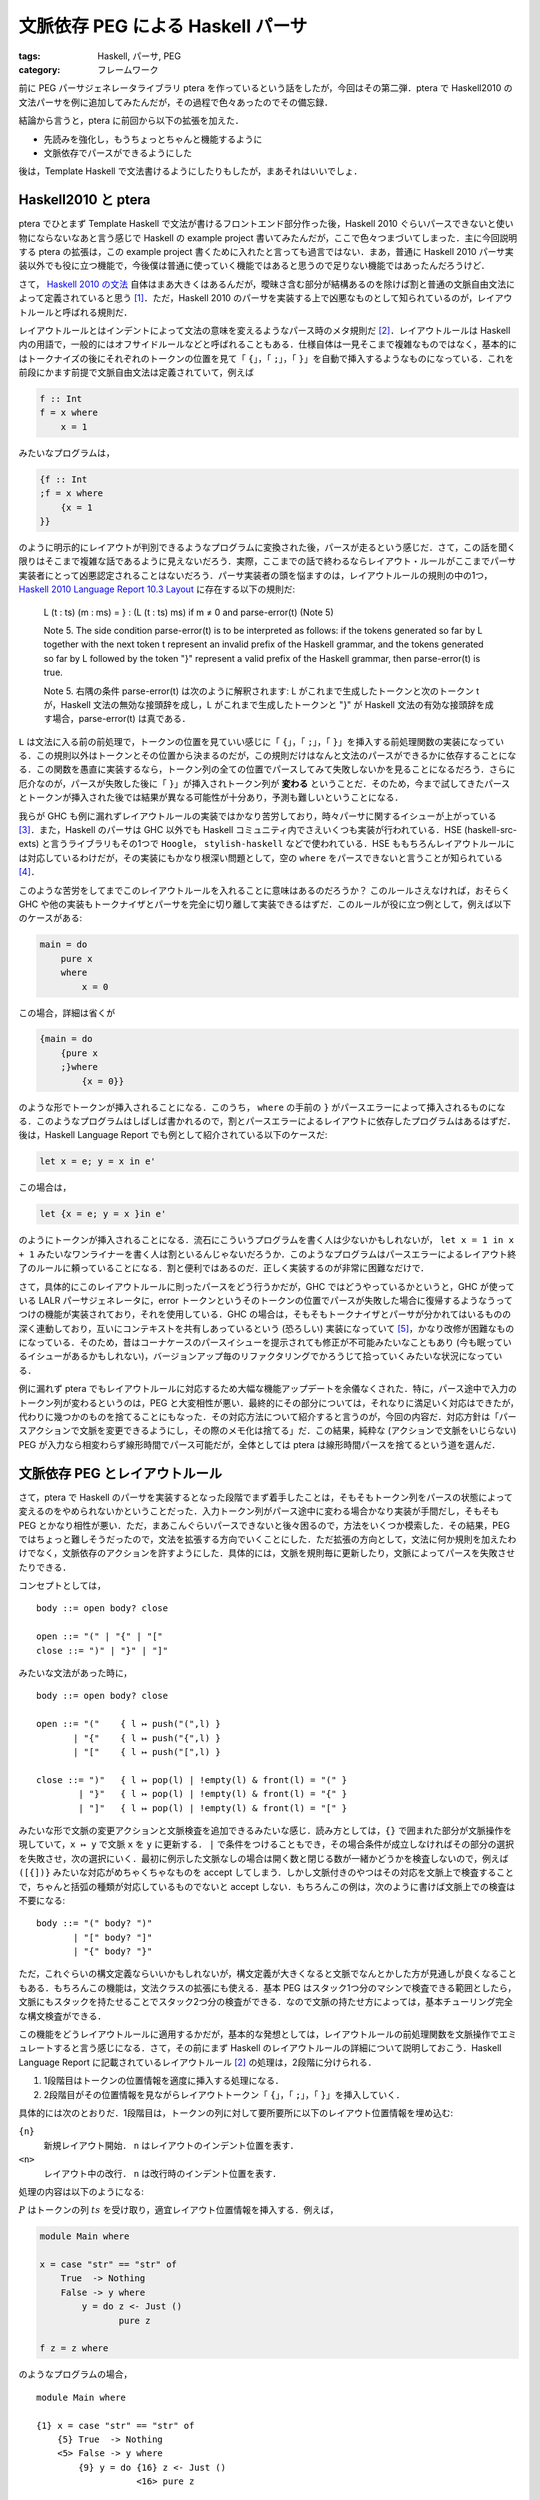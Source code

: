文脈依存 PEG による Haskell パーサ
===================================================

:tags: Haskell, パーサ, PEG
:category: フレームワーク

前に PEG パーサジェネレータライブラリ ptera を作っているという話をしたが，今回はその第二弾．ptera で Haskell2010 の文法パーサを例に追加してみたんだが，その過程で色々あったのでその備忘録．

結論から言うと，ptera に前回から以下の拡張を加えた．

* 先読みを強化し，もうちょっとちゃんと機能するように
* 文脈依存でパースができるようにした

後は，Template Haskell で文法書けるようにしたりもしたが，まあそれはいいでしょ．

Haskell2010 と ptera
---------------------------

ptera でひとまず Template Haskell で文法が書けるフロントエンド部分作った後，Haskell 2010 ぐらいパースできないと使い物にならないなあと言う感じで Haskell の example project 書いてみたんだが，ここで色々つまづいてしまった．主に今回説明する ptera の拡張は，この example project 書くために入れたと言っても過言ではない．まあ，普通に Haskell 2010 パーサ実装以外でも役に立つ機能で，今後僕は普通に使っていく機能ではあると思うので足りない機能ではあったんだろうけど．

さて， `Haskell 2010 の文法 <https://www.haskell.org/onlinereport/haskell2010/haskellch10.html#x17-18000010.5>`_ 自体はまあ大きくはあるんだが，曖昧さ含む部分が結構あるのを除けば割と普通の文脈自由文法によって定義されていると思う [#qualified-tokens]_．ただ，Haskell 2010 のパーサを実装する上で凶悪なものとして知られているのが，レイアウトルールと呼ばれる規則だ．

レイアウトルールとはインデントによって文法の意味を変えるようなパース時のメタ規則だ [#haskell-layout-rule]_．レイアウトルールは Haskell 内の用語で，一般的にはオフサイドルールなどと呼ばれることもある．仕様自体は一見そこまで複雑なものではなく，基本的にはトークナイズの後にそれぞれのトークンの位置を見て「 ``{``」，「 ``;``」，「 ``}``」を自動で挿入するようなものになっている．これを前段にかます前提で文脈自由文法は定義されていて，例えば

.. code-block:: haskell

    f :: Int
    f = x where
        x = 1

みたいなプログラムは，

.. code-block:: haskell

    {f :: Int
    ;f = x where
        {x = 1
    }}

のように明示的にレイアウトが判別できるようなプログラムに変換された後，パースが走るという感じだ．さて，この話を聞く限りはそこまで複雑な話であるように見えないだろう．実際，ここまでの話で終わるならレイアウト・ルールがここまでパーサ実装者にとって凶悪認定されることはないだろう．パーサ実装者の頭を悩ますのは，レイアウトルールの規則の中の1つ， `Haskell 2010 Language Report 10.3 Layout <https://www.haskell.org/onlinereport/haskell2010/haskellch10.html#x17-17800010.3>`_ に存在する以下の規則だ:

    L (t : ts) (m : ms) = }  :  (L (t : ts) ms)  if m ≠ 0 and parse-error(t) (Note 5)

    Note 5.
    The side condition parse-error(t) is to be interpreted as follows: if the tokens generated so far by L together with the next token t represent an invalid prefix of the Haskell grammar, and the tokens generated so far by L followed by the token "}" represent a valid prefix of the Haskell grammar, then parse-error(t) is true.

    Note 5.
    右隅の条件 parse-error(t) は次のように解釈されます: L がこれまで生成したトークンと次のトークン t が，Haskell 文法の無効な接頭辞を成し，L がこれまで生成したトークンと "}" が Haskell 文法の有効な接頭辞を成す場合，parse-error(t) は真である．

``L`` は文法に入る前の前処理で，トークンの位置を見ていい感じに「 ``{``」，「 ``;``」，「 ``}``」を挿入する前処理関数の実装になっている．この規則以外はトークンとその位置から決まるのだが，この規則だけはなんと文法のパースができるかに依存することになる．この関数を愚直に実装するなら，トークン列の全ての位置でパースしてみて失敗しないかを見ることになるだろう．さらに厄介なのが，パースが失敗した後に「 ``}``」が挿入されトークン列が **変わる** ということだ．そのため，今まで試してきたパースとトークンが挿入された後では結果が異なる可能性が十分あり，予測も難しいということになる．

我らが GHC も例に漏れずレイアウトルールの実装ではかなり苦労しており，時々パーサに関するイシューが上がっている [#ghc-layout-maintenance-cost]_．また，Haskell のパーサは GHC 以外でも Haskell コミュニティ内でさえいくつも実装が行われている．HSE (haskell-src-exts) と言うライブラリもその1つで ``Hoogle``， ``stylish-haskell`` などで使われている．HSE ももちろんレイアウトルールには対応しているわけだが，その実装にもかなり根深い問題として，空の ``where`` をパースできないと言うことが知られている [#hse-empty-where-issue]_．

このような苦労をしてまでこのレイアウトルールを入れることに意味はあるのだろうか？ このルールさえなければ，おそらく GHC や他の実装もトークナイザとパーサを完全に切り離して実装できるはずだ．このルールが役に立つ例として，例えば以下のケースがある:

.. code-block:: haskell

    main = do
        pure x
        where
            x = 0

この場合，詳細は省くが

.. code-block:: haskell

    {main = do
        {pure x
        ;}where
            {x = 0}}

のような形でトークンが挿入されることになる．このうち， ``where`` の手前の ``}`` がパースエラーによって挿入されるものになる．このようなプログラムはしばしば書かれるので，割とパースエラーによるレイアウトに依存したプログラムはあるはずだ．後は，Haskell Language Report でも例として紹介されている以下のケースだ:

.. code-block:: haskell

    let x = e; y = x in e'

この場合は，

.. code-block:: haskell

    let {x = e; y = x }in e'

のようにトークンが挿入されることになる．流石にこういうプログラムを書く人は少ないかもしれないが， ``let x = 1 in x + 1`` みたいなワンライナーを書く人は割といるんじゃないだろうか．このようなプログラムはパースエラーによるレイアウト終了のルールに頼っていることになる．割と便利ではあるのだ．正しく実装するのが非常に困難なだけで．

さて，具体的にこのレイアウトルールに則ったパースをどう行うかだが，GHC ではどうやっているかというと，GHC が使っている LALR パーサジェネレータに，error トークンというそのトークンの位置でパースが失敗した場合に復帰するようなうってつけの機能が実装されており，それを使用している．GHC の場合は，そもそもトークナイザとパーサが分かれてはいるものの深く連動しており，互いにコンテキストを共有しあっているという (恐ろしい) 実装になっていて [#other-implemententation-layout-rule]_，かなり改修が困難なものになっている．そのため，昔はコーナケースのパースイシューを提示されても修正が不可能みたいなこともあり (今も眠っているイシューがあるかもしれない)，バージョンアップ毎のリファクタリングでかろうじて拾っていくみたいな状況になっている．

例に漏れず ptera でもレイアウトルールに対応するため大幅な機能アップデートを余儀なくされた．特に，パース途中で入力のトークン列が変わるというのは，PEG と大変相性が悪い．最終的にその部分については，それなりに満足いく対応はできたが，代わりに幾つかのものを捨てることにもなった．その対応方法について紹介すると言うのが，今回の内容だ．対応方針は「パースアクションで文脈を変更できるようにし，その際のメモ化は捨てる」だ．この結果，純粋な (アクションで文脈をいじらない) PEG が入力なら相変わらず線形時間でパース可能だが，全体としては ptera は線形時間パースを捨てるという道を選んだ．

文脈依存 PEG とレイアウトルール
--------------------------------------

さて，ptera で Haskell のパーサを実装するとなった段階でまず着手したことは，そもそもトークン列をパースの状態によって変えるのをやめられないかということだった．入力トークン列がパース途中に変わる場合かなり実装が手間だし，そもそも PEG とかなり相性が悪い．ただ，まあこんぐらいパースできないと後々困るので，方法をいくつか模索した．その結果，PEG ではちょっと難しそうだったので，文法を拡張する方向でいくことにした．ただ拡張の方向として，文法に何か規則を加えたわけでなく，文脈依存のアクションを許すようにした．具体的には，文脈を規則毎に更新したり，文脈によってパースを失敗させたりできる．

コンセプトとしては，

::

    body ::= open body? close

    open ::= "(" | "{" | "["
    close ::= ")" | "}" | "]"

みたいな文法があった時に，

::

    body ::= open body? close

    open ::= "("    { l ↦ push("(",l) }
           | "{"    { l ↦ push("{",l) }
           | "["    { l ↦ push("[",l) }

    close ::= ")"   { l ↦ pop(l) | !empty(l) & front(l) = "(" }
            | "}"   { l ↦ pop(l) | !empty(l) & front(l) = "{" }
            | "]"   { l ↦ pop(l) | !empty(l) & front(l) = "[" }

みたいな形で文脈の変更アクションと文脈検査を追加できるみたいな感じ．読み方としては，``{}`` で囲まれた部分が文脈操作を現していて，``x ↦ y`` で文脈 ``x`` を ``y`` に更新する． ``|`` で条件をつけることもでき，その場合条件が成立しなければその部分の選択を失敗させ，次の選択にいく．最初に例示した文脈なしの場合は開く数と閉じる数が一緒かどうかを検査しないので，例えば ``([{])}`` みたいな対応がめちゃくちゃなものを accept してしまう．しかし文脈付きのやつはその対応を文脈上で検査することで，ちゃんと括弧の種類が対応しているものでないと accept しない．もちろんこの例は，次のように書けば文脈上での検査は不要になる:

::

    body ::= "(" body? ")"
           | "[" body? "]"
           | "{" body? "}"

ただ，これぐらいの構文定義ならいいかもしれないが，構文定義が大きくなると文脈でなんとかした方が見通しが良くなることもある．もちろんこの機能は，文法クラスの拡張にも使える．基本 PEG はスタック1つ分のマシンで検査できる範囲としたら，文脈にもスタックを持たせることでスタック2つ分の検査ができる．なので文脈の持たせ方によっては，基本チューリング完全な構文検査ができる．

この機能をどうレイアウトルールに適用するかだが，基本的な発想としては，レイアウトルールの前処理関数を文脈操作でエミュレートすると言う感じになる．さて，その前にまず Haskell のレイアウトルールの詳細について説明しておこう．Haskell Language Report に記載されているレイアウトルール [#haskell-layout-rule]_ の処理は，2段階に分けられる．

1. 1段階目はトークンの位置情報を適度に挿入する処理になる．
2. 2段階目がその位置情報を見ながらレイアウトトークン「 ``{``」，「 ``;``」，「 ``}``」を挿入していく．

具体的には次のとおりだ．1段階目は，トークンの列に対して要所要所に以下のレイアウト位置情報を埋め込む:

``{n}``
    新規レイアウト開始． ``n`` はレイアウトのインデント位置を表す．

``<n>``
    レイアウト中の改行． ``n`` は改行時のインデント位置を表す．

処理の内容は以下のようになる:

.. image:: {attach}contextual-peg-parser/layout-preprocess-1.png
  :alt: 1段目のレイアウト処理
  :align: center

:math:`P` はトークンの列 :math:`\mathit{ts}` を受け取り，適宜レイアウト位置情報を挿入する．例えば，

.. code-block:: haskell

    module Main where

    x = case "str" == "str" of
        True  -> Nothing
        False -> y where
            y = do z <- Just ()
                   pure z

    f z = z where

のようなプログラムの場合，

::

    module Main where

    {1} x = case "str" == "str" of
        {5} True  -> Nothing
        <5> False -> y where
            {9} y = do {16} z <- Just ()
                       <16> pure z

    <1> f z = z where{0}

のようになる．新規レイアウト開始情報は，

* プログラムが ``module`` で始まってない場合一番最初
* ``let``， ``where``， ``do``， ``of`` の4つのトークンの後

で ``{`` が続いていない場合に挿入される．Haskeller の中にはあまり意識していない人も多いかもしれないが，プログラム全体もレイアウトを持っているので，例えば

::

      x = 0
    y = 1

のようなプログラムは

::

      {x = 0
    }y = 1

のようにレイアウトがちゃんと付かないためパースが失敗する．このような場合に最初に ``{`` が挿入されるのは， ``P`` が挿入した新規レイアウト開始の情報に依るものだ．``module`` が最初にない場合となっているのは， ``module ... where`` の後でもレイアウトを字下げなしで開始できるようにするためのハックだ．詳しくは後述するが，Haskell のレイアウトは今のレイアウトより 1 以上字下げをしないと開始できない．なので，もし「``module`` が最初にない場合」の条件がなければ，

.. code-block:: haskell

    module Main where

    x = 0

みたいなプログラムは valid にならず，代わりに必ず

.. code-block:: haskell

    module Main where

     x = 0

のように一文字以上下げてモジュールの本体を書かなければいけなくなる．そこらへんの事情があって，最初だけ特殊な条件が入れてある．

2段目のレイアウト処理では，1段目に挿入されたレイアウト情報とスタックを元に，レイアウトトークンを挿入していく:

.. image:: {attach}contextual-peg-parser/layout-preprocess-2.png
  :alt: 2段目のレイアウト処理
  :align: center

この処理により，最終的に上記で挙げたプログラム

::

    module Main where

    {1} x = case "str" == "str" of
        {5} True  -> Nothing
        <5> False -> y where
            {9} y = do {16} z <- Just ()
                       <16> pure z

    <1> f z = z where {0}

は，

.. code-block:: haskell

    module Main where

    {x = case "str" == "str" of
        {True  -> Nothing
        ;False -> y where
            {y = do {z <- Just ()
                    ;pure z

    }}};f z = z where{}}

のように明示的なレイアウトトークンが挿入された状態に変換される．この処理は大まかには

* レイアウト開始時スタックにレイアウト開始位置をプッシュする．明示的な中括弧の場合は ``0`` をプッシュする
* 暗黙的な中括弧で開始されたレイアウトについては，スタックとレイアウト位置情報によって適宜レイアウトを閉じ，スタックから対応するレイアウト開始位置をポップする．明示的な中括弧閉じの場合は，スタックの先頭が ``0`` かチェックしてポップする

と言う感じのことをする．細かく見ていくと，

.. math::

    L_1(t:\mathit{ts}, \mathit{ms}) = \texttt{";"}:L_1(\mathit{ts}, \mathit{ms})\hspace{1em} (t = \langle n\rangle, \mathit{ms} = n:\mathit{ms}')

の規則は，現在レイアウトの位置と一致した改行を見つけると ``;`` を挿入していく．まあこれはいいだろう．

.. math::

    L_1(t:\mathit{ts}, \mathit{ms}) = \texttt{"\}"}:L_1(t:\mathit{ts}, \mathit{ms}')\hspace{1em} (t = \langle n\rangle, \mathit{ms} = m:\mathit{ms}', n < m)

の規則は，現在レイアウトの位置よりインデントが下がった場合は，そこでレイアウトを閉じる．

.. math::

    L_1(t:\mathit{ts}, \mathit{ms}) = L_1(\mathit{ts}, \mathit{ms})\hspace{1em} (t = \langle n\rangle, \text{otherwise})

の規則は，現レイアウトの位置よりインデントが上の場合やレイアウトがまだ開始されていない場合，改行位置情報を無視する．これらにより，改行の情報は現在のレイアウトの状態により適切なレイアウトトークンへと置き換えられる．次に

.. math::

    L_1(t:\mathit{ts}, \mathit{ms}) = \texttt{"\{"}:L_1(\mathit{ts}, n:\mathit{ms})\hspace{1em} (t = \{ n\}, (\mathit{ms} = m:\mathit{ms}' \land n > m) \lor (\mathit{ms} = \epsilon \land n > 0))

の規則は，レイアウト開始位置を見て，現在のレイアウトより字下げが行われている場合は中括弧トークンに変換し，スタックにも新しい位置情報を入れておく．その次の規則

.. math::

    L_1(t:\mathit{ts}, \mathit{ms}) = \texttt{"\{"}:\texttt{"\}"}:L_1(\langle n\rangle:\mathit{ts}, \mathit{ms})\hspace{1em} (t = \{ n\}, \text{otherwise})

では字下げが行われていない場合は即レイアウトを閉じる．また，この場合改行情報だけは残しておく．これらの規則により，

::

    {1} x = 0 where
        {5} x1 = 1

    <1> y = 0 where

    {1} z = 0 where{0}

みたいな場合，

1. 最初の ``{1}`` を見る場合，スタックが空なため新たなレイアウトを開始し，スタックに ``1`` をプッシュする
2. 次の ``{5}`` では，現在のレイアウト位置 ``1`` より字下げしているため，また新たなレイアウトを開始し，スタックに ``5`` をプッシュする
3. ``5`` のレイアウトは次の ``<1>`` で閉じられる
4. 次の ``{1}`` では，現在のレイアウト位置 ``1`` と同じレイアウト位置なため，レイアウトを即閉じ改行情報を残す．この改行情報により， ``z`` の前に ``;`` が挿入される
5. 最後の ``{0}`` では，現在のレイアウト位置 ``1`` よりレイアウト位置が左にあるため，レイアウトを即閉じ改行情報を残す．この改行情報により，残っているレイアウトも全て閉じられる

という風な処理になり，

.. code-block:: haskell

    {x = 0 where
        {x1 = 1

    };y = 0 where

    {};z = 0 where{}}

というプログラムが出来上がることになる．残りも見ていくと，

.. math::

    L_1(t:\mathit{ts}, \mathit{ms}) = t:L_1(\mathit{ts}, \mathit{ms}')\hspace{1em} (t = \texttt{"\}"}, \mathit{ms} = 0:\mathit{ms}')

は明示的な中括弧閉じの場合，レイアウトが明示的な開始がされたか確認する．明示的な開始でなければ

.. math::

    L_1(t:\mathit{ts}, \mathit{ms}) = \mathrm{fail}\hspace{1em} (t = \texttt{"\}"}, \text{otherwise})

の規則によりパースを失敗させる．

.. math::

    L_1(t:\mathit{ts}, \mathit{ms}) = t:L_1(\mathit{ts}, 0:\mathit{ms})\hspace{1em} (t = \texttt{"\{"})

の規則では，中括弧により明示的なレイアウトを開始する．

.. math::

    L_1(t:\mathit{ts}, \mathit{ms}) = \texttt{"\}"}:L_1(t:\mathit{ts}, \mathit{ms}')\hspace{1em} (\text{otherwise}, \mathit{ms} = m:\mathit{ms}', m > 0, \mathrm{parseError}(t))

の規則は，冒頭で問題にした規則で，パースエラーが起きる位置で暗黙のレイアウトを自動で閉じるというものだ．他の場合は

.. math::

    L_1(t:\mathit{ts}, \mathit{ms}) = t:L_1(\mathit{ts}, \mathit{ms})\hspace{1em} (\text{otherwise})

の規則により単にトークンを受け流していく．最後に入力トークンがなくなった時は，

.. math::

    L_1(\epsilon, \mathit{ms}) = \left\{\begin{array}{ll}
        \epsilon &(\mathit{ms} = \epsilon) \\
        \texttt{"\{"}:L_1(\epsilon, \mathit{ms}') &(\mathit{ms} = m:\mathit{ms}', m > 0) \\
        \mathrm{fail} &(\mathit{ms} = 0:\mathit{ms}')
    \end{array}\right.

の規則により，閉じていないレイアウトを閉じていく．その中に明示的な開始によるレイアウトがあった時はパースエラーにする．これが標準仕様の全容になる．

これを文脈付き PEG にどう変換していくかだが，基本的には1段目のレイアウト処理は少し改良しつつそのまま残し，2段目のレイアウト処理を文法に統合するといった感じになる．まず，レイアウト処理を

.. image:: {attach}contextual-peg-parser/new-layout-preprocess.png
  :alt: 新しいレイアウト処理
  :align: center

のように変更する．主な変更点は，以下の2点:

* 新規レイアウト開始トークンの後に，改行トークンも続くようにしたこと
* 入力終了時の位置を ``0`` でなく ``1`` に変更

その変更の意味は置いといて，文法の方も載せておく:

.. image:: {attach}contextual-peg-parser/new-grammar-with-layout-process.png
  :alt: レイアウト処理文脈付き文法
  :align: center

:math:`\mathit{decls}` はレイアウトルールを処理する文法の代表として載せている．レイアウトルールを適用する場所では，このように :math:`\mathit{expbo}`， :math:`\mathit{expbc}`， :math:`\mathit{impbo}`， :math:`\mathit{impbc}` で囲むようにする．

さて，肝心の文脈操作の方だが，文脈にはレイアウトスタックをそのまま使う． ``0`` が明示的なレイアウト位置，それより上の値は暗黙的なレイアウトの開始位置を表す．:math:`\mathit{expbo}`， :math:`\mathit{expbc}` についてはいいだろう． :math:`\mathit{impbo}` に2つの規則は元々のレイアウト処理関数の

.. math::

    L_1(t:\mathit{ts}, \mathit{ms}) = \texttt{"\{"}:L_1(\mathit{ts}, n:\mathit{ms})\hspace{1em} (t = \{ n\}, (\mathit{ms} = m:\mathit{ms}' \land n > m) \lor (\mathit{ms} = \epsilon \land n > 0))

の規則に対応するものになる．最後の一つは，

.. math::

    L_1(t:\mathit{ts}, \mathit{ms}) = \texttt{"\{"}:\texttt{"\}"}:L_1(\langle n\rangle:\mathit{ts}, \mathit{ms})\hspace{1em} (t = \{ n\}, \text{otherwise})

の規則の一旦を担うものになる．今回の前処理では， ``{n}`` の後に ``<n>`` が挿入されるため，:math:`n + 1` をスタックにプッシュしておくと強制的にレイアウトの字下げ判定が入り，後段の処理で即 ``}`` が挿入されることになる．元の処理と比べて面倒になっているように見えるが，むしろ元の処理は実は ``{n}`` がレイアウト開始と改行情報の両方の役割を担っていてそれを今回分離したからだ．実際上で挙げた元のレイアウト処理では， ``{n}`` を処理した後後段の処理を ``<n>`` を挿入し直して行っている．このトークンの挿入の代わりに，レイアウトを閉じる処理を全て一箇所にまとめるということを今回は行なっている．これが前処理時，元の処理では挿入していなかった ``<n>`` をわざわざ ``{n}`` の後に挿入するようにした理由になる．

:math:`\mathit{impbc}` はすごく単純になっている．今回の ptera では Haskell パーサ実装は，PEG で文法を書いているので貪欲にパースが行われる．つまり，:math:`\mathit{impbc}` にたどり着くということは，それ以上パースできるものがないということに他ならない．つまりはそのままパースを進めるとパースエラーになると言うことだ．これは冒頭に述べたパースエラー時のレイアウト自動終了を体現したものと同時に，字下げ時のレイアウト自動終了も包含している．今回の文法では，レイアウトの改行情報を扱うのは :math:`\mathit{semi}` の規則と :math:`\mathbf{skip}` の規則だけだ．そしてこれらの規則では，現在のレイアウトの開始位置以降に改行位置がある場合のみパースが成功する．逆に言えばレイアウト開始位置より手前の場合，パースに失敗する．これにより，字下げ時 :math:`\mathit{impbc}` がリデュースされる感じになる．

:math:`\mathit{semi}` はまあいいだろう．:math:`\mathbf{skip}` は特殊な非終端記号．この規則は全ての終端記号の手前で評価される．例えば，

::

    A ::= "b" A "c"

みたいな規則があった時，これは

::

    A ::= skip "b" A skip "c"

みたいな感じになる．これにより各トークンが消費される際，レイアウトに関与しない改行情報はスキップすることで，レイアウト処理を完結させていく．この特殊な非終端記号については，ptera では特に特別な機能を入れず対応しており，終端記号を作る API をラップし必ず :math:`\mathbf{skip}` がその手前に来るようにしている．

完全なパーサの規則については，https://github.com/mizunashi-mana/ptera/blob/ptera-th-0.2.0.0/example/haskell2010/src/Parser/Rules.hs を参照して欲しい．この規則により，GHC よりかなり見通しの良いパーサが実装でき，また例を見てもらうと分かると思うが，PEG で文法を書くことでほぼ Haskell Language Report の規則をそのまま表現できるという感じ [#notice-haskell-peg-grammar]_．

文脈を考慮した SRB
-------------------------

さて，ここまでは文脈付き PEG で何を実現したいかの話をしてきたが，では具体的に文脈付き PEG パーサをどう生成するかの話もしておく． `前回 <{filename}/articles/2021/11/peg-parser-generating-by-ptera.rst>`_ は，最終的に PEG を SRB という機械に変換し，パーサを生成する方法を紹介した．今回もその方法は基本的に変更はない．ただし，SRB を文脈を考慮して修正したのと，先読みの強化をおこなっている．まずは，SRB の修正部分について話しておこう．といっても，修正自体は文脈が変わったらメモリをまっさらにするだけだが．

まず，文脈操作アクションを文法規則に付与する．具体的には，規則それぞれに対しコンテキストを受け取って以下を返す関数を付与する:

:math:`\mathrm{nothing}`
    更新なし

:math:`\mathrm{update}(\mathit{ctx})`
    コンテキストを :math:`\mathit{ctx}` に更新する

:math:`\mathrm{fail}`
    リデュースを失敗させる

コンテキストの集合を :math:`C` としてこれらの集合を :math:`\mathcal{A}(C)` と表現する時，アクションは :math:`f: C \to \mathcal{A}(C)` のような関数となる．この関数は，例えば

::

    { l ↦ l | front(l) = "a" }

のような文脈操作は，

.. math::

    l \mapsto \left\{\begin{array}{ll}
        \mathrm{nothing} &(l = \texttt{"a"}:l') \\
        \mathrm{fail} &(\text{otherwise})
    \end{array}\right.

のような関数で表現する．この関数を SRB の操作，:math:`\mathrm{reduce}`， :math:`\mathrm{pushnot}` にパラメータとして付与する．そして，これを元に SRB の意味論を以下のように修正する:

.. image:: {attach}contextual-peg-parser/srb-semantics.png
  :alt: 修正された SRB の意味論
  :align: center

異なる部分は，

* 文脈をそれぞれの状態に付与する
* 文脈が変わったタイミングでメモは抹消
* 過去の文脈は覚えておき，バックトラック時に必要に応じて文脈を戻す

という感じ．なお，過去の文脈を全て覚えておくのはいささか微妙だが，実際の実装ではバックトラックが発生する場合のみ必要な文脈だけを覚えておくようにしている．こんな感じで，少々手を加えれば SRB の方は対応できる．

先読みの強化
----------------

さて，今回の実装でもう一つ大きく変更したのが，先読みの強化だ．ptera の実装は先読みによりバックトラックをなるべく少なくすることで，実用的なパースを行おうというものだ．ただ，今までの実装は :math:`\epsilon` 規則をどこかに含んでいるとそこで先読みを諦めてしまう．例えば，

::

    abc :: ab "c"
    ab ::= "a" | "b" |

みたいな規則があった時，通常 :math:`\mathrm{abc}` の1文字先読み結果は a / b / c になるが，これまでの ptera は :math:`\mathrm{abc}` の先読みに :math:`\mathrm{ab}` の結果をそのまま使っていた．そして，:math:`\epsilon` の先読みは何が次に来ても良いと言うものだったので，:math:`\mathrm{ab}` の結果も全てを許容するというものになり，:math:`\mathrm{abc}` もそれを継承することになる．その結果先読みが機能せず，無駄なバックトラックが発生しやすくなってしまう．特に今回の Haskell パーサの実装では，終端記号の前に :math:`\epsilon` 規則を含む :math:`\mathbf{skip}` 記号が置かれるため，ほとんど先読みが機能しなくなってしまっていた．そこで，もう少し先読みを強化してみるかと言う感じになった．

今までの先読みは先に続く文字で許容するものを特定すると言うものだったが，先読み強化にあたって何もトークンを消費しないで先に行ける空遷移 (イプシロン遷移)とトークンを消費する場合の先読み情報を明確に区別するようにした．これにより，上の例で今まで :math:`\mathrm{ab}` の先読み情報は「次に何があっても良い」と言うものだったのが，「a / b を消費して進むかまたは空遷移」というものに変わる．これにより，:math:`\mathrm{abc}` の先読みの際 :math:`\mathrm{ab}` の先読み情報見つつ，空遷移の場合はさらに先を見てみて c を必ず消費するので，先読み結果は「a / b / c いずれかを消費し進む」と結論づけることができるみたいな感じ．

ただ，この修正で変更すべき範囲は結構広い．今までは規則のそれぞれの位置で非終端記号があるならその非終端記号の先読み情報をそのまま使う，終端記号であればそれをそのまま先読み情報とするみたいな感じで先読みを行なっていた．ところが，今回の変更を適用するためには非終端記号の場合先読み情報をそのまま使えるわけではなく，空遷移が入っている場合はさらに先を読む必要が出てくる．そこら辺を踏まえ大きくアルゴリズムを修正することになった．修正した先読みのアルゴリズムは以下のようになる:

.. image:: {attach}contextual-peg-parser/lookahead-pseudocode.png
  :alt: PEG の先読み生成アルゴリズム
  :align: center

このアルゴリズムは最終的に，PEG の各規則ごとにその先読み結果をつけた先読みテーブルを返す．先読みはそれぞれ，消費が発生する場合の消費する可能性のあるトークンの集合と，空遷移が発生するかの真偽値の組から成っている．今回の先読みアルゴリズムは二段構成になっており，まず非終端記号それぞれに対する先読みを行なった後，その結果を元に各規則の正確な先読みを行うようになっている．これはそうしないで正確な先読み一回で済まそうとすると，先読みが循環して正確に行えない場合があるからだ．先読み自体は，空遷移があるなら後ろの先読み結果も使う，空遷移がないなら先読みはそこで完結みたいな感じのことを書き下すとこうなると言う感じ．後は否定の場合を少しだけ正確にしている（といっても焼け石に水という感じだが）．とりあえず，これにより否定が入らないなら本当の1文字先読みが実現できるはず．

まとめ
----------

Haskell パーサが割とちゃんと狙い通りに実現できたので満足している．また先読み強化により，Haskell パーサのバックトラックも劇的に改善した．もう少し考えるべき点はまあまだもう少しあるんだが，とりあえず今回はこれで満足．後はまた使いながら改善していこうかなと．

当初は PEG 使えば割と楽できるんじゃね？と雑に考えていたが，PEG は PEG なりに苦労する部分があると気づけたのは大きいと思う．また，PEG そのものではないが，PEG に文脈をつけてもそれなりに何とかなり，レイアウトルールを割と綺麗に扱えるっぽいと分かったのも良かった．とりあえず，これで ptera 弄るのは一段楽かなという感じ．今回はこれで．

.. [#qualified-tokens] モジュール修飾子周りの仕様は，実装者に優しいかと言われるとちょっと微妙な気もするが．
.. [#haskell-layout-rule] https://www.haskell.org/onlinereport/haskell2010/haskellch10.html#x17-17800010.3
.. [#ghc-layout-maintenance-cost] Haskell 98 から Haskell 2010 でレイアウトルールの仕様が一部変わったりなどや，構文を拡張する GHC 拡張などの影響も大きいが．最近でまだ閉じれられていないレイアウトルール関連の問題としては，https://gitlab.haskell.org/ghc/ghc/-/issues/17359 があるようだ．
.. [#hse-empty-where-issue] https://github.com/haskell-suite/haskell-src-exts/issues/282
.. [#other-implemententation-layout-rule] HSE もそれに倣ってか，同じようにトークナイザとパーサが連動している．PureScript などの Haskell 系列のものも大体似たようなことをやっているあたり，かなり根深い問題であると言うことだろう．
.. [#notice-haskell-peg-grammar] 最も左再帰や曖昧性がある箇所については修正が必要で，その部分は少しずれているが．
